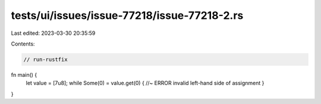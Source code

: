 tests/ui/issues/issue-77218/issue-77218-2.rs
============================================

Last edited: 2023-03-30 20:35:59

Contents:

.. code-block:: rs

    // run-rustfix
fn main() {
    let value = [7u8];
    while Some(0) = value.get(0) { //~ ERROR invalid left-hand side of assignment
    }
}


